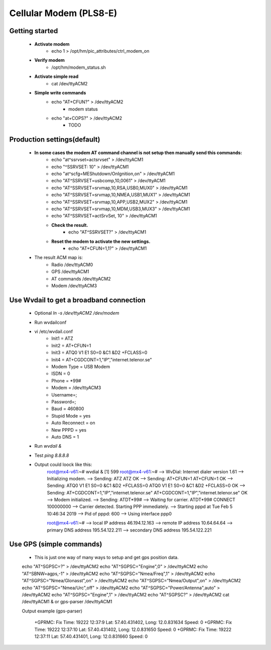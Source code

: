 .. _modem:

==============
Cellular Modem (PLS8-E)
==============

Getting started
---------------

    - **Activate modem**
        - echo 1 > /opt/hm/pic_attributes/ctrl_modem_on
    - **Verify modem**
        - /opt/hm/modem_status.sh
    - **Activate simple read**
        - cat /dev/ttyACM2
    - **Simple write commands**
        - echo "AT+CFUN?" > /dev/ttyACM2
            - modem status
        - echo "at+COPS?" > /dev/ttyACM2
            - TODO

Production settings(default)
----------------------------

    - **In some cases the modem AT command channel is not setup then manually send this commands:**
        - echo "at^ssrvset=actsrvset"                    > /dev/ttyACM1
        - echo "^SSRVSET: 10"                            > /dev/ttyACM1
        - echo "at^scfg=MEShutdown/OnIgnition,on"        > /dev/ttyACM1
        - echo "AT^SSRVSET=usbcomp,10,0061"              > /dev/ttyACM1
        - echo "AT^SSRVSET=srvmap,10,RSA,USB0,MUX0"      > /dev/ttyACM1
        - echo "AT^SSRVSET=srvmap,10,NMEA,USB1,MUX1"     > /dev/ttyACM1
        - echo "AT^SSRVSET=srvmap,10,APP,USB2,MUX2"      > /dev/ttyACM1
        - echo "AT^SSRVSET=srvmap,10,MDM,USB3,MUX3"      > /dev/ttyACM1
        - echo "AT^SSRVSET=actSrvSet, 10"                > /dev/ttyACM1
        - **Check the result.**
            - echo "AT^SSRVSET?"                             > /dev/ttyACM1
        - **Reset the modem to activate the new settings.**
            - echo "AT+CFUN=1,1?"                            > /dev/ttyACM1
    - The result ACM map is:
        - Radio /dev/ttyACM0
        - GPS   /dev/ttyACM1
        - AT commands  /dev/ttyACM2
        - Modem /dev/ttyACM3



Use Wvdail to get a broadband connection
----------------------------------------
    - Optional *ln -s /dev/ttyACM2 /dev/modem*
    - Run wvdailconf
    - vi /etc/wvdail.conf
        - Init1 = ATZ
        - Init2 = AT+CFUN=1
        - Init3 = ATQ0 V1 E1 S0=0 &C1 &D2 +FCLASS=0
        - Init4 = AT+CGDCONT=1,"IP","internet.telenor.se"
        - Modem Type = USB Modem
        - ISDN = 0
        - Phone = *99#
        - Modem = /dev/ttyACM3
        - Username=;
        - Password=;
        - Baud = 460800
        - Stupid Mode = yes
        - Auto Reconnect = on
        - New PPPD = yes
        - Auto DNS = 1
    - Run *wvdail &*
    - Test *ping 8.8.8.8*
    - Output could loock like this:
        root@mx4-v61:~# wvdial &
        [1] 599
        root@mx4-v61:~# --> WvDial: Internet dialer version 1.61
        --> Initializing modem.
        --> Sending: ATZ
        ATZ
        OK
        --> Sending: AT+CFUN=1
        AT+CFUN=1
        OK
        --> Sending: ATQ0 V1 E1 S0=0 &C1 &D2 +FCLASS=0
        ATQ0 V1 E1 S0=0 &C1 &D2 +FCLASS=0
        OK
        --> Sending: AT+CGDCONT=1,"IP","internet.telenor.se"
        AT+CGDCONT=1,"IP","internet.telenor.se"
        OK
        --> Modem initialized.
        --> Sending: ATDT*99#
        --> Waiting for carrier.
        ATDT*99#
        CONNECT 100000000
        --> Carrier detected.  Starting PPP immediately.
        --> Starting pppd at Tue Feb  5 10:46:34 2019
        --> Pid of pppd: 600
        --> Using interface ppp0

        root@mx4-v61:~# --> local  IP address 46.194.12.163
        --> remote IP address 10.64.64.64
        --> primary   DNS address 195.54.122.211
        --> secondary DNS address 195.54.122.221

Use GPS (simple commands)
-------------------------
    - This is just one way of many ways to setup and get gps position data.
    echo "AT^SGPSC=?"                      > /dev/ttyACM2
    echo "AT^SGPSC="Engine",0"             > /dev/ttyACM2
    echo "AT^SBNW=agps,-1"                 > /dev/ttyACM2
    echo "AT^SGPSC="Nmea/Freq",1"          > /dev/ttyACM2
    echo "AT^SGPSC="Nmea/Glonasst",on"     > /dev/ttyACM2
    echo "AT^SGPSC="Nmea/Output",on"       > /dev/ttyACM2
    echo "AT^SGPSC="Nmea/Urc",off"         > /dev/ttyACM2
    echo "AT^SGPSC="Power/Antenna",auto"   > /dev/ttyACM2
    echo "AT^SGPSC="Engine",1"             > /dev/ttyACM2
    echo "AT^SGPSC?"                       > /dev/ttyACM2
    cat /dev/ttyACM1 &
    or
    gps-parser /dev/ttyACM1

    Output example (gps-parser)

        +GPRMC: Fix Time: 19222 12:37:9 Lat: 57.40.431402, Long: 12.0.831634 Speed: 0
        +GPRMC: Fix Time: 19222 12:37:10 Lat: 57.40.431402, Long: 12.0.831650 Speed: 0
        +GPRMC: Fix Time: 19222 12:37:11 Lat: 57.40.431401, Long: 12.0.831660 Speed: 0